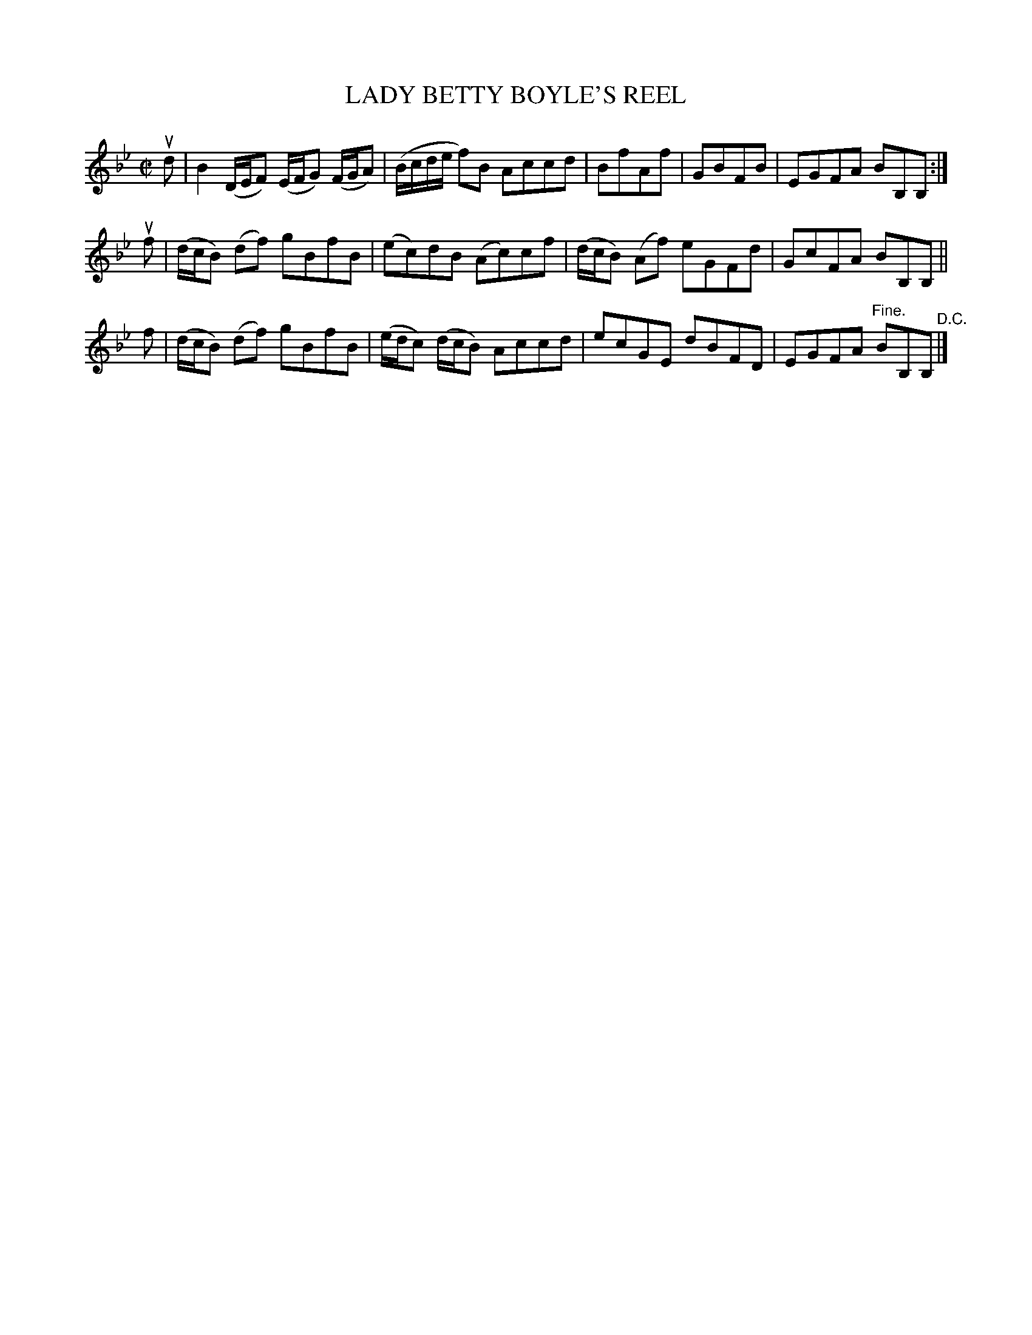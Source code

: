 X: 21212
T: LADY BETTY BOYLE'S REEL
R: reel
B: K\"ohler's Violin Repository, v.2, 1885 p.121 #2
F: http://www.archive.org/details/klersviolinrepos02rugg
Z: 2012 John Chambers <jc:trillian.mit.edu>
M: C|
L: 1/8
K: Bb
ud | B2 (D/E/F) (E/F/G) (F/G/A) | (B/c/d/e/ f)B Accd | BfAf | GBFB | EGFA BB,B, :|
uf | (d/c/B) (df) gBfB | (ec)dB (Ac)cf | (d/c/B) (Af) eGFd | GcFA BB,B, ||
 f | (d/c/B) (df) gBfB | (e/d/c) (d/c/B) Accd | ecGE dBFD | EGFA "Fine."BB,B, "^D.C."|]
